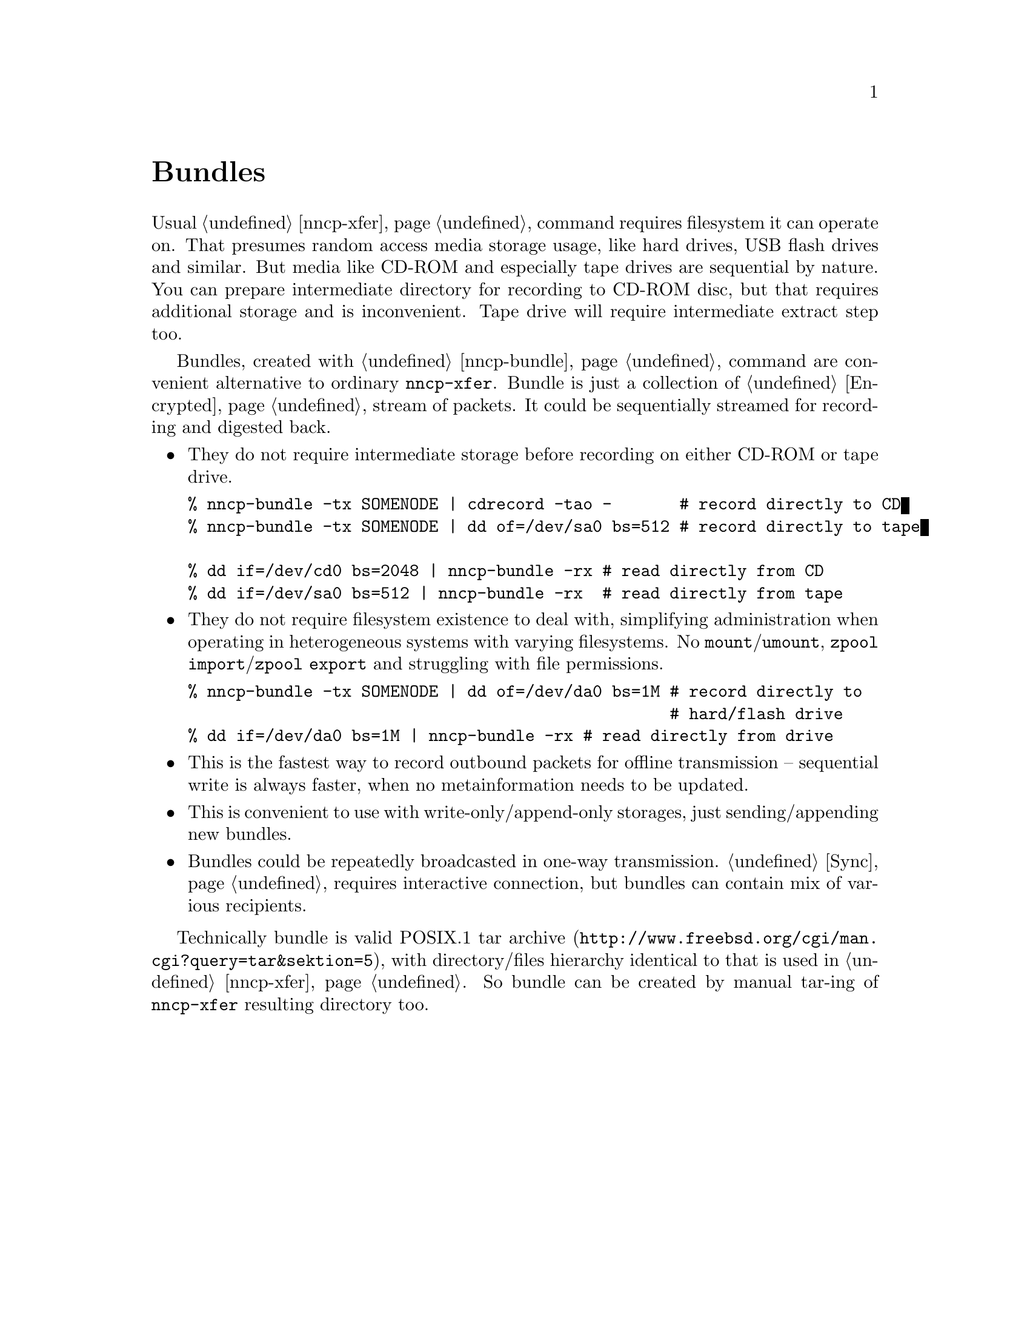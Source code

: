 @node Bundles
@unnumbered Bundles

Usual @ref{nncp-xfer} command requires filesystem it can operate on.
That presumes random access media storage usage, like hard drives, USB
flash drives and similar. But media like CD-ROM and especially tape
drives are sequential by nature. You can prepare intermediate directory
for recording to CD-ROM disc, but that requires additional storage and
is inconvenient. Tape drive will require intermediate extract step too.

Bundles, created with @ref{nncp-bundle} command are convenient
alternative to ordinary @command{nncp-xfer}. Bundle is just a collection
of @ref{Encrypted, encrypted packets}, stream of packets. It could be
sequentially streamed for recording and digested back.

@itemize

@item They do not require intermediate storage before recording on
either CD-ROM or tape drive.
@verbatim
% nncp-bundle -tx SOMENODE | cdrecord -tao -       # record directly to CD
% nncp-bundle -tx SOMENODE | dd of=/dev/sa0 bs=512 # record directly to tape

% dd if=/dev/cd0 bs=2048 | nncp-bundle -rx # read directly from CD
% dd if=/dev/sa0 bs=512 | nncp-bundle -rx  # read directly from tape
@end verbatim

@item They do not require filesystem existence to deal with, simplifying
administration when operating in heterogeneous systems with varying
filesystems. No @command{mount}/@command{umount}, @command{zpool
import}/@command{zpool export} and struggling with file permissions.
@verbatim
% nncp-bundle -tx SOMENODE | dd of=/dev/da0 bs=1M # record directly to
                                                  # hard/flash drive
% dd if=/dev/da0 bs=1M | nncp-bundle -rx # read directly from drive
@end verbatim

@item This is the fastest way to record outbound packets for offline
transmission -- sequential write is always faster, when no
metainformation needs to be updated.

@item This is convenient to use with write-only/append-only storages,
just sending/appending new bundles.

@item Bundles could be repeatedly broadcasted in one-way transmission.
@ref{Sync, Sync protocol} requires interactive connection, but bundles
can contain mix of various recipients.

@end itemize

Technically bundle is valid POSIX.1
@url{http://www.freebsd.org/cgi/man.cgi?query=tar&sektion=5, tar archive},
with directory/files hierarchy identical to that is used in
@ref{nncp-xfer}. So bundle can be created by manual tar-ing of
@command{nncp-xfer} resulting directory too.
